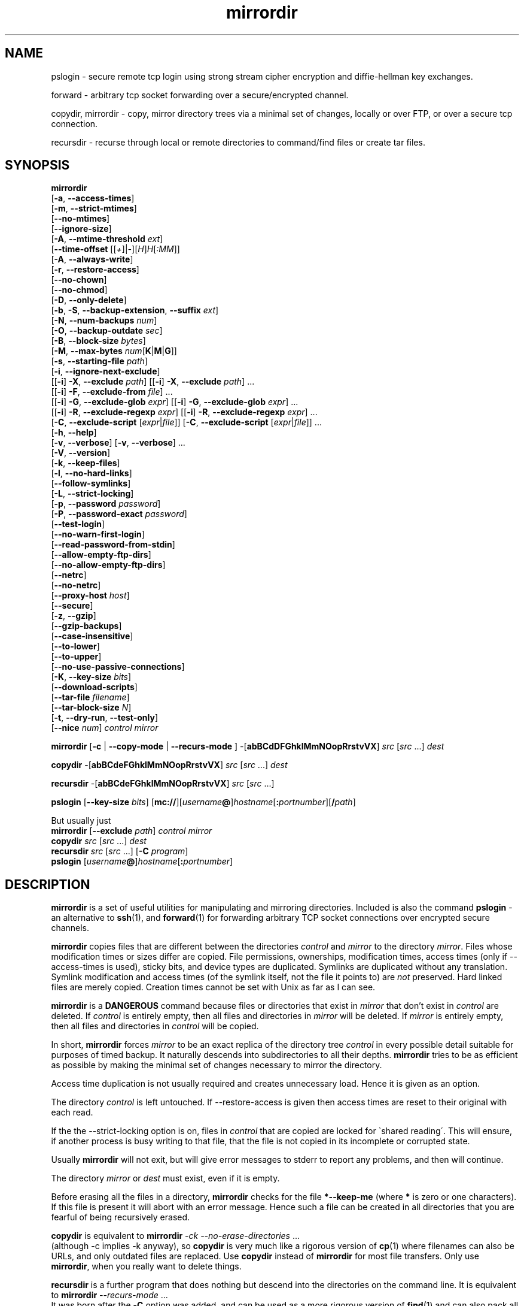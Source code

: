 .\" (c) 1998 by James R. Van Zandt <jrv@vanzandt.mv.com>    -*- nroff -*-
.TH mirrordir 1 "1998 November 1" "Linux"
.SH NAME
pslogin \- secure remote tcp login using strong stream
cipher encryption and diffie-hellman key exchanges.
.PP
forward \- arbitrary tcp socket forwarding over a
secure/encrypted channel.
.PP
copydir, mirrordir \- copy, mirror directory trees
via a minimal set of changes, locally or over FTP,
or over a secure tcp connection.
.PP
recursdir \- recurse through local or remote directories
to command/find files or create tar files.
.SH SYNOPSIS
.B mirrordir
.br
[\fB-a\fP, \fB--access-times\fP]
.br
[\fB-m\fP, \fB--strict-mtimes\fP]
.br
[\fB--no-mtimes\fP]
.br
[\fB--ignore-size\fP]
.br
[\fB-A\fP, \fB--mtime-threshold\fP \fIext\fP]
.br
[\fB--time-offset\fP [[\fI+\fP]|\fI-\fP][\fIH\fP]\fIH\fP[\fI:MM\fP]]
.br
[\fB-A\fP, \fB--always-write\fP]
.br
[\fB-r\fP, \fB--restore-access\fP]
.br
[\fB--no-chown\fP]
.br
[\fB--no-chmod\fP]
.br
[\fB-D\fP, \fB--only-delete\fP]
.br
[\fB-b\fP, \fB-S\fP, \fB--backup-extension\fP, \fB--suffix\fP \fIext\fP]
.br
[\fB-N\fP, \fB--num-backups\fP \fInum\fP]
.br
[\fB-O\fP, \fB--backup-outdate\fP \fIsec\fP]
.br
[\fB-B\fP, \fB--block-size\fP \fIbytes\fP]
.br
[\fB-M\fP, \fB--max-bytes\fP \fInum\fP[\fBK\fP|\fBM\fP|\fBG\fP]]
.br
[\fB-s\fP, \fB--starting-file\fP \fIpath\fP]
.br
[\fB-i\fP, \fB--ignore-next-exclude\fP]
.br
[[\fB-i\fP] \fB-X\fP, \fB--exclude\fP \fIpath\fP] [[\fB-i\fP] \fB-X\fP, \fB--exclude\fP \fIpath\fP] ...
.br
[[\fB-i\fP] \fB-F\fP, \fB--exclude-from\fP \fIfile\fP] ...
.br
[[\fB-i\fP] \fB-G\fP, \fB--exclude-glob\fP \fIexpr\fP] [[\fB-i\fP] \fB-G\fP, \fB--exclude-glob\fP \fIexpr\fP] ...
.br
[[\fB-i\fP] \fB-R\fP, \fB--exclude-regexp\fP \fIexpr\fP] [[\fB-i\fP] \fB-R\fP, \fB--exclude-regexp\fP \fIexpr\fP] ...
.br
[\fB-C\fP, \fB--exclude-script\fP [\fIexpr\fP|\fIfile\fP]] [\fB-C\fP, \fB--exclude-script\fP [\fIexpr\fP|\fIfile\fP]] ...
.br
[\fB-h\fP, \fB--help\fP]
.br
[\fB-v\fP, \fB--verbose\fP] [\fB-v\fP, \fB--verbose\fP] ...
.br
[\fB-V\fP, \fB--version\fP]
.br
[\fB-k\fP, \fB--keep-files\fP]
.br
[\fB-l\fP, \fB--no-hard-links\fP]
.br
[\fB--follow-symlinks\fP]
.br
[\fB-L\fP, \fB--strict-locking\fP]
.br
[\fB-p\fP, \fB--password\fP \fIpassword\fP]
.br
[\fB-P\fP, \fB--password-exact\fP \fIpassword\fP]
.br
[\fB--test-login\fP]
.br
[\fB--no-warn-first-login\fP]
.br
[\fB--read-password-from-stdin\fP]
.br
[\fB--allow-empty-ftp-dirs\fP]
.br
[\fB--no-allow-empty-ftp-dirs\fP]
.br
[\fB--netrc\fP]
.br
[\fB--no-netrc\fP]
.br
[\fB--proxy-host\fP \fIhost\fP]
.br
[\fB--secure\fP]
.br
[\fB-z\fP, \fB--gzip\fP]
.br
[\fB--gzip-backups\fP]
.br
[\fB--case-insensitive\fP]
.br
[\fB--to-lower\fP]
.br
[\fB--to-upper\fP]
.br
[\fB--no-use-passive-connections\fP]
.br
[\fB-K\fP, \fB--key-size\fP \fIbits\fP]
.br
[\fB--download-scripts\fP]
.br
[\fB--tar-file\fP \fIfilename\fP]
.br
[\fB--tar-block-size\fP \fIN\fP]
.br
[\fB-t\fP, \fB--dry-run\fP, \fB--test-only\fP]
.br
[\fB--nice\fP \fInum\fP] \fIcontrol mirror\fP
.PP
.B mirrordir
[\fB-c\fP | \fB--copy-mode\fP | \fB--recurs-mode\fP ] 
-[\fBabBCdDFGhklMmNOopRrstvVX\fP] \fIsrc\fP [\fIsrc\fP ...] \fIdest\fP
.PP
.B copydir
-[\fBabBCdeFGhklMmNOopRrstvVX\fP] \fIsrc\fP [\fIsrc\fP ...] \fIdest\fP
.PP
.B recursdir
-[\fBabBCdeFGhklMmNOopRrstvVX\fP] \fIsrc\fP [\fIsrc\fP ...]
.PP
.B pslogin
[\fB--key-size\fP \fIbits\fP]
[\fBmc://\fP][\fIusername\fP\fB@\fP]\fIhostname\fP[\fB:\fP\fIportnumber\fP][\fB/\fP\fIpath\fP]
.PP
.BR "  " "But usually just"
.br
.BR mirrordir " [" --exclude " \fIpath\fP] " "\fIcontrol mirror\fP"
.br
.B copydir
\fIsrc\fP [\fIsrc\fP ...] \fIdest\fP
.br
.B recursdir 
\fIsrc\fP [\fIsrc\fP ...] [\fB-C\fP \fIprogram\fP]
.br
.B pslogin
[\fIusername\fP\fB@\fP]\fIhostname\fP[\fB:\fP\fIportnumber\fP]
.SH DESCRIPTION
.PP
\fBmirrordir\fP is a set of useful utilities for manipulating and
mirroring directories. Included is also the command \fBpslogin\fP - an
alternative to \fBssh\fP(1), and \fBforward\fP(1) for forwarding
arbitrary TCP socket connections over encrypted secure channels.
.PP
\fBmirrordir\fP copies files that are different between the directories
\fIcontrol\fP and \fImirror\fP to the directory \fImirror\fP. Files
whose modification times or sizes differ are copied. File permissions,
ownerships, modification times, access times (only if --access-times is
used), sticky bits, and device types are duplicated. Symlinks are
duplicated without any translation. Symlink modification and access times
(of the symlink itself, not the file it points to) are \fInot\fP
preserved. Hard linked files are merely copied. Creation times cannot be
set with Unix as far as I can see.

\fBmirrordir\fP is a \fBDANGEROUS\fP command because files or
directories that exist in \fImirror\fP that don't exist in \fIcontrol\fP
are deleted. If \fIcontrol\fP is entirely empty, then all files and
directories in \fImirror\fP will be deleted. If \fImirror\fP is entirely
empty, then all files and directories in \fIcontrol\fP will be copied.

In short, \fBmirrordir\fP forces \fImirror\fP to be an exact replica of
the directory tree \fIcontrol\fP in every possible detail suitable for
purposes of timed backup. It naturally descends into subdirectories to
all their depths. \fBmirrordir\fP tries to be as efficient as possible
by making the minimal set of changes necessary to mirror the directory.

Access time duplication is not usually required and creates unnecessary
load. Hence it is given as an option.

The directory \fIcontrol\fP is left untouched. If --restore-access is
given then access times are reset to their original with each read.

If the the --strict-locking option is on, files in \fIcontrol\fP that
are copied are locked for \`shared reading\'. This will ensure, if
another process is busy writing to that file, that the file is not
copied in its incomplete or corrupted state.

Usually \fBmirrordir\fP will not exit, but will give error messages to
stderr to report any problems, and then will continue.

The directory \fImirror\fP or \fIdest\fP must exist, even if it is
empty.

Before erasing all the files in a directory, \fBmirrordir\fP checks for
the file \fB*--keep-me\fP (where \fB*\fP is zero or one characters). If
this file is present it will abort with an error message. Hence such a
file can be created in all directories that you are fearful of being
recursively erased.

\fBcopydir\fP is equivalent to \fBmirrordir\fP \fI-ck
--no-erase-directories\fP ...
.br
(although -c implies -k anyway), so \fBcopydir\fP is very much like a
rigorous version of \fBcp\fP(1) where filenames can also be URLs, and
only outdated files are replaced. Use \fBcopydir\fP instead of
\fBmirrordir\fP for most file transfers. Only use \fBmirrordir\fP, when
you really want to delete things.

\fBrecursdir\fP is a further program that does nothing but descend into
the directories on the command line. It is equivalent to \fBmirrordir\fP
\fI--recurs-mode\fP ...
.br
It was born after the \fB-C\fP option was added, and can be used as a
more rigorous version of \fBfind\fP(1) and can also pack all the files
it finds into a tar file.

\fBpslogin\fP is yet a further program which has almost nothing to
do with the previous three. It envokes a secure login session
using \fBsecure-mcserv\fP. It is equivalent to \fBmirrordir\fP
\fI--login-mode\fP \fI--secure\fP ...
.br
\fBpslogin\fP should be called \fBlogindir\fP. See \fB--login-mode\fP
below.

\fBforward\fP is yet a further program which has almost nothing to
do with first three. It can do forwarding of arbitrary services over a
secure channel. See \fBforward\fP(1) for details.

The importance of this package is that you can use URL's instead of
normal filenames, and hence manipulate files over a network. The URL
types currently supported are \fBftp://\fP and \fBmc://\fP
(\fBhttp://\fP is not a filesystem and therefore is not supported).
\fBmc://\fP is the \fBMidnight Commander\fP filesystem and is served by
the \fBsecure-mcserv\fP daemon. It has the advantage of serving 
cryptographically strong secure file transfers and logins.

You can also use glob expressions in filenames for the \fBrecursdir\fP
and \fBcopydir\fP commands. These will be recursively expanded.
.PP
.SH SECURITY AND ENCRYPTION
\fBmirrordir\fP supports strong stream cipher encryption and
Diffie-Hellman key exchanges with several possible key sizes. Secure
connections work with \fBmc://\fP type connections. See the options
\fB--secure\fP, \fB--key-size\fP, \fB--download-scripts\fP. See the
\fBEXAMPLES\fP section for demo's and the \fBFILES\fP section for where
public/private keys are stored.
.PP
.SH OPTIONS
.TP 
.B --help
Print out detailed help, then exit.
.IP \fB--verbose\fP
Specifies verbose output of file modifications made to \fImirror\fP.
This option can be given multiple times for greater verbosity. Output is
written to stdout.
.IP \fB--restore-access\fP
Restore the access times of \fIcontrol\fP with each
read.
.IP \fB--access-times\fP
Duplicate even the access times of \fIcontrol\fP.
.TP 
\fB--always-write\fP
Force rewrite of every file regardless of whether they appear to
be identical or not.
.TP
\fB--recurs-mode\fP
This is set by default with \fBrecursdir\fP. Listed directories are
read recursively and nothing is done to them. This option is useful with
\fB-C\fP in order to execute shell commands and search for files. Note
the \fBsystem()\fP, \fBexec()\fP and \fBpopen()\fP functions available to
the C interpretor.
.TP
\fB--login-mode\fP
This option is set by default with \fBpslogin\fP. This approximates
\fBrlogin\fP(1) using \fBsecure-mcserv\fP as a server. It is a
secure encrypted connection intended as a replacement to \fBssh\fP(1).
\fBpslogin\fP implies \fB--secure\fP as well. When using this option
or when using \fBpslogin\fP, only one path must be present on the
command-line. The path is of the form
[\fBmc://\fP][\fIusername\fP\fB@\fP]\fIhostname\fP[\fB:\fP\fIportnumber\fP][\fB/\fP\fIpath\fP].
.br
Immediately after logging in, a \fBcd\fP \fI/path\fP will be
executed at the shell prompt. To determine if a prompt is
available, \fBpslogin\fP searches for a \fB#\fP, \fB$\fP or
\fB>\fP character. Should these not be found, \fBpslogin\fP
blocks indefinately. To avoid this behaviour, specify \fB/\fP\fIpath\fP
as exactly \fB/\fP. This will leave you in your login directory.
Alternatively, change your shell prompt to include one of these
characters.
.TP
\fB--copy-mode\fP
This is set by default with \fBcopydir\fP. Approximate the behaviour of
\fBcp\fP(1) as regards source and destination files. This option implies
--keep-files. It overwrites any existing file or directory with the same
name as a source file or directory, but does not delete files or
directories unnecessarily. Multiple source files or directories may be
given. The destination path must be a directory.
.TP 
\fB--no-erase-directories\fP
With this option, if a target directory conflicts with a source file,
and the directory is not empty, then an error message will be printed
and the program will abort. This is the default behaviour for
\fBcopydir\fP.
.TP 
\fB--erase-directories\fP
With this option, if a target directory conflicts with a source file,
then the target directory will be recursively deleted. This is the
default behaviour for \fBmirrordir\fP.
.TP
\fB--allow-empty-ftp-dirs\fP
Some ftp servers do not produce a . or .. directory. This makes it appear
as though you did not have permission to read the directory. This
option overrides this by assuming that such completely empty directories
are merely empty and do not have errors. If you get
\fBunable to open directory: *: Permission denied\fP errors, then you can
use this option. This option is enabled by default (see next).
.TP
\fB--no-allow-empty-ftp-dirs\fP
Because we now cd to the directory to check for permission to access it,
the default behaviour is to allow empty directories.
.TP
\fB--only-delete\fP
Do not make any changes to \fImirror\fP that will cause the total space
occupied by \fImirror\fP to enlarge. This is a useful option when backing
up onto a drive that has limited space, where changes have been made to
\fIcontrol\fP that might cause \fImirror\fP to grow larger during the
duration of the transfer. Running \fBmirrordir\fP once with this option
and then once normally will ensure that the available space is not
overrun.
.TP
\fB-i\fP, \fB--ignore-next-exclude\fP
This option dictates that the next --exclude- type option must
completely overlook those files regardless of their existence or
non-existence in the mirror directory. It has the effect of a
return value of \fBIGNORE\fP for the \fB--exclude-script\fP
option below. This can be used to cause certain files to never be
modified, for example if you would like \fI/etc/named.boot\fP to
never be modified, use \fBmirrordir /mnt/1 /mnt/2 -i --exclude
/mnt/1/etc/named.boot\fP. Note that all paths must be specified in
the control directory and not the mirror directory, hence
\fB--exclude /mnt/2/etc/named.boot\fP won't work. This has the
idiotic behaviour that if you want to avoid erasing a file, you
have to have that file present in the control directory, even if
it has zero length.
.TP
\fB--exclude\fP \fIpath\fP
.RS
Exclude file or directory \fIpath\fP. A large number of excluded paths
on the command-line will slow performance. An excluded path will be
removed from the mirror tree if it already exists, in the same way as
any absent directory or file. Use  the --ignore option to ignore keep
rather than delete these files.

If you have a long list of files to exclude, use the
\fB--exclude-from\fP option.
.RE
.TP
\fB--exclude-glob\fP \fIglob\fP
Exclude file or directory names matching glob style expression
\fIglob\fP. Matches the file without its full path. For shells, the
expression should be enclosed in appropriate quotes to prevent
substitutions.
.TP
\fB--exclude-regexp\fP \fIregex\fP
Exclude full pathnames of files or directories matching \fIregex\fP. For
shells, the expression should be enclosed in appropriate quotes to
prevent substitutions.
.TP
\fB--exclude-script\fP [\fIexpr\fP|\fIfile\fP]
.RS
Cause execution of the script \fIexpr\fP for each file before
doing anything with that file. The script is a C style statement
block, terminating with a \`\fBreturn\fP \fIexpression\fP;\'. The
value of \fIexpression\fP can be one of \fBINCLUDE\fP,
\fBEXCLUDE\fP, \fBUNKNOWN\fP or \fBIGNORE\fP (see \fB-i\fP
above) to explain what is to be done with that file. If
\fIexpr\fP does not contain a semi-colon (;) then it is assumed
to be the name of a file - which is then loaded. In either case,
the text is byte compiled into reverse-polish notation for fast
execution. This option can be specified multiple times and the
scripts will be executed in order until a script returns
something other than \fBUNKNOWN\fP. A return value of
\fBUNKNOWN\fP allows the remaining \fB--exclude-\fP options on
the command-line to take effect.
.PP
If you find that the interpretor incorrectly reports errors or
segfaults, please report the breaking script to me.
.PP
The scripting language itself is a subset of the full C
programming language. For example, the following is a valid
script:
.PP
.nf
/* PATH is the full name of the file including
   its path, DIR is the directory, excluding
   the trailing slash (/), CWD is the current
   directory, and depth() returns the number
   of forward slashes (/) less one. */
if (depth (DIR) - depth (CWD) > 3) {
    printf ("%s: excluded\\n", PATH);
    return EXCLUDE;
} else
    return INCLUDE;
.fi
.PP
The scripting language does not support the assignment operator,
and hence does not support user defined variables.
.PP
The following predefined macros are available. Note that the
expansion of the macros applies equally well to directories as to
files.
.TP
\fBFILE\fP
current file without its path
.TP
\fBNAME\fP
file name without its path or extension or trailing dot (.)
.TP
\fBEXTENSION\fP
file extension without its leading dot (.)
.TP
\fBDIR\fP
directory without file-name or trailing slash (/)
.TP
\fBPATH\fP
full file name with path
.TP
\fBCWD\fP
current working directory
.TP
\fBTIME\fP
current time in seconds
.PP
All of the logical, arithmetic and bitwise C operators are
supported. These are \fB(\fP
\fB)\fP
\fB>=\fP
\fB<=\fP 
\fB>\fP
\fB<\fP
\fB!=\fP
\fB==\fP
\fB&&\fP
\fB||\fP
\fB!\fP
\fB-\fP
\fB+\fP
\fB*\fP
\fB/\fP
\fB%\fP
\fB&\fP
\fB^\fP and have the same meanings and precedences as in C.
.PP
The following further predefined macros are available. Each
returns an integer (type \fBlong int\fP in C). These are based on
a C \fBlstat\fP (or \fBstat\fP if \fB--follow-symlinks\fP is
used) on the file. See \fBstat\fP(2) for a detailed explanation.
.PP
.br
\fBstat.st_dev\fP - device
.br
\fBstat.st_ino\fP - inode
.br
\fBstat.st_mode \fP - permissions
.br
\fBstat.st_nlink\fP - number of hard links
.br
\fBstat.st_uid\fP - user id of owner
.br
\fBstat.st_gid\fP - group id of owner
.br
\fBstat.st_rdev \fP - device type
.br
\fBstat.st_size \fP - file size in bytes
.br
\fBstat.st_blksize\fP - block-size for file-system I/O
.br
\fBstat.st_blocks\fP - number of blocks allocate
.br
\fBstat.st_atime\fP - time of last accessed in seconds
.br
\fBstat.st_mtime\fP - time of last modification in seconds
.br
\fBstat.st_ctime\fP - time of creation
.br
.PP
The following functions return boolean values:
.TP
\fBstrncmp\fP(\fIstring1\fP, \fIstring2\fP, \fIinteger\fP);
returns an integer less than, equal to, or greater than zero
if string1 is found, respectively, to be less than, to match,
or be greater than string2.
.TP
\fBglob\fP(\fIglob\fP, \fIstring\fP);
returns zero if \fIstring\fP matches glob expression \fIglob\fP.
Try to use only one glob expression in your code for
efficiency of the underlying implementation.
.TP
\fBregexp\fP(\fIregexp\fP, \fIstring\fP);
returns zero if \fIstring\fP matches regular expression
\fIregexp\fP. Try to use only one regular expression in your code
for efficiency of the underlying implementation.
.TP
\fBstrstr\fP(\fIstring1\fP, \fIstring2\fP);
returns the first occurance of \fIstring2\fP in \fIstring1\fP
up to the length of \fIstring1\fP, or zero if it did not occur.
.PP
The following functions also return a boolean value and are
analogous to the corresponding macros explained in \fBstat\fP(2).
They return non-zero if the specified condition is true.
.PP
.br
\fBS_ISLNK\fP(\fIinteger\fP); - file is a sym-link
.br
\fBS_ISREG\fP(\fIinteger\fP); - file is a regular file
.br
\fBS_ISDIR\fP(\fIinteger\fP); - file is a directory
.br
\fBS_ISCHR\fP(\fIinteger\fP); - file is a character device
.br
\fBS_ISBLK\fP(\fIinteger\fP); - file is a block device
.br
\fBS_ISFIFO\fP(\fIinteger\fP); - file is an fifo
.br
\fBS_ISSOCK\fP(\fIinteger\fP); - file is a socket
.PP
The following functions manipulate strings:
.TP
\fBstrcat\fP(\fIstring1\fP, \fIstring2\fP);
returns the concatenation of \fIstring1\fP with \fIstring2\fP. Note that
the \fB+\fP operator also concatenates strings.
.TP
\fBdepth\fP(\fIstring\fP);
returns one less than the number of forward slashes (/) in
\fIstring\fP.
.TP
\fBprintf\fP(\fIformat\fP, ...);
behaves like \fBprintf\fP(3) with an important exception: only
\fBlong int\fP format specifiers should be used. The behaviour
of anything that results in conversion of other than a \fBlong
int\fP is undefined. For example, use \fB"%ld"\fP instead of
\fB"%d"\fP. This function prints to stdout.
.PP
The following functions do system calls:
.TP
\fBsystem\fP(\fIcommand\fP);
executes \fB/bin/sh -c\fP \fIcommand\fP, but unlike the C version,
it returns the exit code of the command. I.e. it executes a single
line of shell script, \fIcommand\fP.
.TP
\fBexec\fP(\fIargv0\fP, \fIargv1\fP, ...);
executes process \fIargv0\fP with arguments \fIargv1...\fP.
\fIargv0\fP must be a full path name. This is faster than \fBsystem\fP
because it need not envoke \fBsh\fP.
.TP
\fBpopen\fP([\fIstring\fP, ] \fIshell_command\fP);
like system, but returns the output of \fIshell_command\fP as a string.
If \fIstring\fP is given, this writes string into the standard input
of \fIshell_command\fP and return zero on success.
.PP
The following further integer constants are available and are
analogous to the macros defined in stat.h and explained in
\fBstat\fP(2).
.PP
\fBS_IFMT S_IFSOCK S_IFLNK S_IFREG S_IFBLK S_IFDIR S_IFCHR S_IFIFO
S_ISUID S_ISGID S_ISVTX S_IRWXU S_IRUSR S_IWUSR S_IXUSR S_IRWXG
S_IRGRP S_IWGRP S_IXGRP S_IRWXO S_IROTH S_IWOTH S_IXOTH\fP
.PP
One of the the following constants should be returned using the
\fBreturn\fP keyword, and imply to the caller as follows. If
nothing is returned, the return value is assumed to be
\fBUNKNOWN\fP.
.TP
\fBUNKNOWN\fP
didn't know what to do, continue with other \fB--exclude-\fP options
.TP
\fBINCLUDE\fP
include the file
.TP
\fBIGNORE\fP
do nothing with the file regardless of its existence or
non-existence in the mirror directory
.TP
\fBEXCLUDE\fP
consider the file to be non-existent in the control directory and
hence must be removed from the mirror directory (this does not
override the option \fB--keep-files\fP)
.PP
The following perform flow control analogous to C:
.PP
The \fBif\fP clause causes \fIstatement1\fP, \fIstatement2\fP,
etc. to be executed if \fIinteger\fP is true (i.e. non-zero), or
otherwise causes \fIstatement1\fP, \fIstatement2\fP, etc. to be
executed. The \fBelse\fP {...} part is optional.
.PP
.nf
    \fBif\fP (\fIinteger\fP) {
        \fIstatement1\fP;
        \fIstatement2\fP;
        \.
        \.
        \.
    } \fBelse\fP {
        \fIstatementA\fP;
        \fIstatementB\fP;
        \.
        \.
        \.
    }
.fi
.PP
The \fBreturn\fP clause gives a value back to \fBmirrordir\fP and
causes the script to exit:
.PP
.nf
    \fBreturn\fP \fIexpression\fP;
.fi
.PP
The \fBexit\fP function cause \fBmirrordir\fP to exit with the
specified exit code.
.PP
.nf
    \fBexit\fP(\fIinteger\fP);
.fi
.PP
C scripts would typically be used to exclude types of files. Note
that this is an excessive implementation of a scripting language,
and all the features are not meant for general use. A typical
script will, for example, do nothing more than cause device files
to be excluded:
.PP
.nf
if (S_ISSOCK(stat.st_mode) || S_ISFIFO(stat.st_mode)
         || S_ISBLK(stat.st_mode) || S_ISCHR(stat.st_mode)) {
    return EXCLUDE;
} else
    return INCLUDE;
.fi
.PP
C scripts can also be used to search for files with the
\fB--recurs-mode\fP option (same as the \fBrecursdir\fP
command):
.PP
.nf
/* removes all core files */
/* This example has been moved to the \fBEXAMPLES\fP section. */
.fi
.RE
.PP
.TP
\fB--exclude-from\fP \fIfile\fP
Exclude from a list of paths listed in the file \fIfile\fP. Empty lines and
comment lines (with a # as the first character of the line) are ignored.
This list of files is sorted and binary searched, so if you have lots of
filenames to exclude, it is best to include them here for performance.
This option can be specified multiple times with different files. \fBBUG\fP:
the last path in \fIfile\fP must end with a newline.
.TP
\fB--backup-extension\fP \fIlevel\fP
Create backups of files before deleting or replacing them.
\fIextension\fP is a C style format string e.g. .ORIG.%d (be careful of
shell substitutions with the %). \fIlevel\fP is the highest number of
revision to keep. \fIextension\fP is appended to the filename, the
oldest file having the highest number.
.TP
\fB--backup-outdate \fIsec\fP
Delete backup files older than \fIsec\fP seconds.
.TP
\fB--nice\fP \fInum\fP 
Be nice to other processes by sleeping occasionally. \fInum\fP is a
small integer.  --nice causes the process to sleep for as long as it
is active, times a factor of \fInum\fP. Hence a value of 1 will (very
roughly) double the time it takes to do a copy, and a value of 3 will
quadruple the time. This can be used where one would like timed
backups to place less load on the CPU. --nice may not be available
on your system.
.TP
\fB--no-chmod\fP
Normally the permissions of files are set. If you have restricted access
and cannot change permissions, than this can be used to disable setting
of permissions.
.TP
\fB--no-chown\fP
Normally the ownerships of files are set. If you have restricted access
and cannot change ownerships, than this can be used to disable setting
of ownerships.
.TP
\fB--mtime-threshold\fP \fIsec\fP
This is the deviation in mtime that is allowed for a file before it is
overwritten. If you have mirrored an ftp site, the mtimes are accurate
to within a minute only, thereafter an nfs mirror will cause every file
to be copied: you can then use --mtime-threshold 60 to fix this.
.TP
\fB--time-offset\fP [[\fI+\fP]|\fI-\fP][\fIH\fP]\fIH\fP[\fI:MM\fP]
This sets the time offset of any vfs (i.e. non-local) directory. For
instance, I am 8 hours east of New York, so when I mirror from New York,
I use \fB--time-offset -08:00\fP.
.TP
\fB--test-only, --dry-run\fP
Do not make any changes. If used with --verbose, this will show what
changes would be made. This is an effective way of comparing directory
trees. \fIThis is untested - i.e. I don't know whether this option\fP
\fBactually\fP \fImakes any changes or not!\fP
.TP
\fB--skip-symlinks\fP
Symlinks are treated as though they were not read - hence if they are
found in the mirror directory then they are deleted.
.TP
\fB--keep-files\fP
Don't remove files from \fImirror\fP, even if they don't exist in
\fIcontrol\fP. This makes \fBmirrordir\fP somewhat like \fBcp\fP(1).
.TP
\fB--no-hard-links\fP
\fBmirrordir\fP mirrors hard-links properly unless this option is set, in
which case hard-links are copied as regular files.
.TP
\fB--follow-symlinks\fP
\fBmirrordir\fP mirrors symlinks properly unless this option is set, in
which case symlinks are copied as regular files. Useful for mirroring
the Debian tree. Note that this follows symlinks in both the control and
mirror directories, hence if symlinks already exist in the mirror
directory, these will be left as symlinks. Note that
\fB--follow-symlinks\fP implies \fB--no-hard-links\fP also.
.TP
\fB--strict-locking\fP
Create shared read locks on files as they are read. This prevents
clashes especially when copying files from the mail directory - mail
programs will be trying to write to those files at the same time as
\fBmirrordir\fP is trying to to read from them. This option has
no effect with virtual file systems.
.TP
.BR "--max-bytes " [[ \fInum\fP [  k | M | G ]] "" | \fInum\fP ]
Maximum number of bytes to write before giving the message, `filled up
all blocks - first file/dir not mirrored: \fIpath\fP', which is written
to stdout. The remaining files are deleted from \fImirror\fP, but in
their listed order - hence it is possible that the archive will grow
greater than \fInum\fP while \fBmirrordir\fP is still running. You
should make allowance for this eventuality by making \fInum\fP smaller
than the maximum available space. Also note that some filesystems will
give an error message `No space left on device' before the device is
completely full. You can restart \fBmirrordir\fP with the option
\fB--starting-file\fP \fIpath\fP and hence continue with this file on
another volume. This enables \fBmirrordir\fP to back up across different
devices. \fInum\fP can be appended by \fBk\fP, \fBM\fP or
\fBG\fP (case insensitive) to specify kilobytes, megabytes or gigabytes
respectively. If any single file is greater than this number, then an
error message will be given. See also \fB--block-size\fP.
.TP
.BR "--password " \fIpassword\fP
Specify the password for FTP and mc:// connections. The anonymous password
defaults to your login name @ your local machine name. You will be
prompted for other login passwords. As usual, you are warned that
including passwords in scripts is a security risk. It is much better
to put the password in your
.B "~/.netrc"
file and then not use the \fB--no-netrc\fP option; see
.B "man ftp"
for details.
.TP
\fB--password-exact\fP \fIpassword\fP]
Don't prepend a \fB-\fP to the anonymous password. With ftp
anonymous passwords, a \fB-\fP is usually prepended to the
password string. I don't know why the Midnight Commander vfs did
this, but one user had problems with it, hence this option is
given to send the password exactly as specified by
\fIpassword\fP.
.TP
\fB--test-login\fP
When using \fB--login-mode\fP or \fBpslogin\fP, you may want to
test access non-interactively (eg. in a shell script). To do
this you can run \fBpslogin\fP with this option and then check
its exit status. \fBsecure-mcserv\fP uses this to verify if the
user can login on the password server.
.TP
\fB--no-warn-first-login\fP
The first time you try a secure connection to a machine, no
public key exists on the local machine. There is hence no
security against a man-in-the-middle attack. A warning to this
effect is printed and the user is prompted if they want to
continue. This option disables this warning and goes ahead
regardless.
.TP
\fB--read-password-from-stdin\fP
Instead of specifying the password on the command line, you can
write it into the command via stdin. This is not the same as
typing the invisible password as one normally does, because it
can be used even if there is no terminal. This is useful
for usage within other programs using, say \fBpopen\fP(3).
\fBsecure-mcserv\fP uses this to verify if the user can login
on the password server.
.TP
.BR "--netrc"
Scan the \fB~/.netrc\fP file. By default, this option is on.
.TP
.BR "--no-netrc"
Turn off reading of \fB~/.netrc\fP file.
.TP
\fB--proxy-host\fP \fIhost\fP
Set the proxy for ftp downloads. Don't know how or if this works. Consult the
\fBmc\fP(1) man page for info in proxy support.
.TP
.BR "--secure"
(\fIThis feature is BETA\fP) I have implemented a secure socket layer
for \fBmirrordir\fP. It is enabled with this option and applies to
connections to \fBsecure-mcserv\fP (i.e. using \fBmc://\fP type URLs).
The secure socket library consists of \fBlibdiffie.a\fP and a
header file \fBdiffie-socket.h\fP. If you include \fBdiffie-socket.h\fP
after you include \fBsys/socket.h\fP you can recompile the resulting
program with all normal sockets turned into secure sockets. (This
applies to \fIany\fP program that uses Unix socket calls, but is
untested). The first service supporting this is \fBsecure-mcserv\fP
which compiles and installs by default. Hence you can use the
\fBmc://\fP file system with the \fB--secure\fP option, provided the
remote host is running \fBsecure-mcserv\fP (try \fBsecure-mcserv -h\fP
to for help). \fB--secure\fP uses a stream cipher (much more secure and
faster than block ciphers like DES) with discrete logarithm key
exchanges with public key server authentication (Diffie-Hellman and
p-NEW schemes). For the full details, see the file \fBdiffie-socket.h\fP
in the source distribution. The default key size is 512 bits. Note that
if you are using \fIgcc\fP you should compile \fBmirrordir\fP with the
options \fB-O3 -fomit-frame-pointer -s -Wall\fP to speed key generation.
.TP
.BR "--key-size " \fIbits\fP
The default key size is 512 bits. Sizes require primes to be
generated and compiled into the file field.c, hence only those
primes listed in field.c are supported, which are at the moment
512, 768, 1024 and 1536. 768 is the recommended value for medium
security if you have slow computer. Otherwise 1536 is not an
unreasonably paranoid size for long term security. 512 can be used
if you are not worried about large corporations, well connected
hackers, or governments snooping your connections. Note that the
the stream cipher has a length of \fBbits\fP/2, which means that
you have more chance of being hit by a meteor while cashing in at
the state lottery, than cracking it. Be aware that a person can sniff
your connection and then keep the output for as long as it takes to
break it. In twenty years time a 1536 bit key will be considered
small. Note also that the discrete logarithm problem (used here)
is considered to be more difficult to solve than the factorisation
problem, hence the key is effectively a little larger than for RSA.
This is all my (rather uneducated) opinion.
.TP
\fB--download-scripts\fP
\fBMirrordir\fP comes in two versions, an \fIInternational\fP version and
a \fIUS\fP version (see \fB--version\fP). The \fIUS\fP version contains
no encryption code whatsoever. Instead it downloads the needed
algorithms from \fBencrypt.obsidian.co.za\fP (in \fBSouth Africa\fP).
These are written in a fast, native, C-style interpreted language. There
are four scripts: one for the server Diffie-Hellman key exchange, one
for the client Diffie-Hellman key exchange, one for initialising the
stream cipher and one for actually performing the encryption using the
stream cipher. \fBMirrordir\fP automatically downloads these scripts
when you try to use the security features. The option
\fB--download-scripts\fP however can be used to force a download at any
time. The \fIInternational\fP version contains compiled-in versions of
the stream cipher, hence only two scripts are used, which need never be
downloaded since they come with the distribution. No speed penalty is
incurred by having the Diffie-Hellman exchanges in scripts, however, you
\fIwill\fP notice a significant speed different when using the
encryption scripts compared to compiled-in encryption.
.TP
\fB--version\fP
Prints out the version number as well as whether this is an
\fIInternational\fP or \fIUS\fP version of \fBmirrordir\fP. See
\fB--download-scripts\fP.
.TP
\fB-z\fP, \fB--gzip\fP
Enable compression for \fBmc://\fP connections. This actually envokes a
compressed socket layer at a lower level than the encryption.
Compression uses the \fBlibz\fP library of \fBgzip\fP(1). The degree of
compression is dynamically set to minimise transfer time. It will drop
to no compression for fast ethernet connections, and will go to maximum
compression for slow modem connections. The algorithm adjusts the
compression level so that the time for a TCP write call is between 2%
and 5% of the time for the same amount of data to be \fIdeflated\fP
(i.e. compressed).
.TP
\fB--gzip-backups\fP
Backups are usually just a copy of the file. With this option they are
compressed and a \fB.gz\fP is added to the default extension. Note that
if you specify your own extension using \fB--backup-extension\fP, then
it must have a \fB.gz\fP at the end for compression to work.
.TP
\fB--case-insensitive\fP, \fB--for-Robert-Seese\fP
Ignores case in comparison of filenames and linknames. This option is
useful when interacting with certain brain-dead operating systems. I am
not sure if this option behaves correctly under all circumstances.
.TP
\fB--to-lower\fP
.TP
\fB--to-upper\fP
Convert all new filenames to upper or lower case. When used with
\fB--case-insensitive\fP, it will apply only when creating new files.
When used without \fB--case-insensitive\fP, all files, existing or not,
will be converted to uppercase in the inefficient way of deleting the
old file and then copying the new file. This option is useful when
interacting with certain brain-dead operating systems. I am not sure
if this options behave correctly under all circumstances.
.TP
\fB--no-use-passive-connections\fP
If you get an error message \fBcould not setup passive mode\fP it is likely
because you need to enable this option. I don't really understand what `passive'
means, so don't ask me.
.TP
\fB--tar-file\fP \fIfilename\fP
This is to be used only with \fBrecursdir\fP. It creates a tar archive in
the same format as GNU \fBtar\fP(1) and stores it in \fIfilename\fP.
Leading special prefixes and leading slashes are removed, i.e.
\fIftp://machine/dir/file\fP becomes \fIdir/file\fP. If the first
character of the filename is a | character, the remaining text is
considered as a command through which the output is to be piped. Hence
a gzipped archive can be created for example with
.br
recursdir ftp://machine/dir --tar-file '| gzip -d > foo.tar.gz'
.TP
\fB--tar-block-size\fP \fIN\fP
Sets the block size for tar output to 512 * \fIN\fP. These are the units in
which data is written to the archive. The default is 20. This is
significant only when writing to block devices. This must not be
confused with \fB--block-size\fP.
.TP
.BR "--block-size " \fIbytes\fP
The default block size is 1024 bytes. File sizes are rounded up to the
nearest block when calculating the total number of blocks consumed. If
the actual block size is greater than assumed then it is possible for
fewer blocks to be counted than are actually consumed during writing.
Hence it is essential to specify a block size greater than or equal to
the actual block size when using the option \fB--max-bytes\fP.
.TP
.BR --strict-mtimes
When copying regular files, mirrordir normally only overwrites the
mirror file if it is \fIolder\fP than the control file. This option forces a
copy if there is \fIany\fP discrepancy at all in the modified times of
the files.
.TP
\fB--no-mtimes\fP
Copy files only if their sizes differ. Ignore the file modification
time.
.TP
\fB--ignore-size\fP
Copy files depending on mtime, but ignore size differences.
.TP 
.BR "--starting-file " \fIpath\fP
\fIpath\fP can be a file or directory. Until \fIpath\fP is read, files
or directories will be processed as though they were excluded files
(i.e. if they exist in \fImirror\fP they will be deleted). Directories
that contain \fIpath\fP will be created if they don't exist. After
\fIpath\fP is read, files are mirrored as usual. \fIpath\fP itself will
also be mirrored. If \fIpath\fP or any of its subdirectories are not
present, then \fBmirrordir\fP exits immediately. This is the only  time
\fBmirrordir\fP exits prematurely. This is to prevent the entire
filesystem from being erased on account of \fIpath\fP never being found.
.PP
.SH "FTP SUPPORT"
Ftp transfers are supported using the Midnight Commander's Virtual
File System (\fBVFS\fP), see \fBmc\fP(1). In short, this means that full
URLs as well as local directories are supported. The following example
demonstrates:
.nf
    mirrordir --verbose \\ 
	ftp://lava.obsidian.co.za/pub/mirrordir \\ 
	    /home/mirrordir
.fi
or alternatively,
.nf
    mirrordir --verbose /home/mirrordir \\ 
	ftp://psheer@lava.obsidian.co.za/home/ftp/pub/mirrordir
.fi
also works, but will prompt me for a password first. If you are
\fIuploading\fP to an ftp server, you should not have the 
--strict-mtimes options on, because modification times cannot 
be set via ftp, and hence everything will be copied.
.PP
You will notice (with --verbose) that \fBmirrordir\fP repeatedly tries
to set modification and access times over ftp. I am going to leave these
messages in to remind users of the limitations of the VFS type in use.
These attempts do not appreciably detract from performance. You can use
\fBmc://\fP instead although performance is poor when uploading with
this protocol. Downloading is always preferable to uploading.
.PP
In general you should \fBNOT\fP have an ftp upload in your cron jobs
or use ftp upload to keep directories in sync. Always download from the
other end when trying to keep directories in sync. Uploading is good
for once off uploads only.
.SH EXAMPLES
Here are some nifty things you can do with \fBmirrordir\fP.
.TP
.B Pedantic minimalist copy
.RS
I have two source trees. I like to keep an old copy before I apply
a patch. I just do \fBmkdir tree.OLD\fP and then
.PP
.nf
    \fB  mirrordir -v tree tree.OLD\fP
.fi
.PP
If I run \fBmirrordir\fP again, then only a minimal change is
made, i.e. only the updated files are copied. (\fBcp\fP(1) can in
fact do this).
.RE
.TP
.B System backups
.RS
Some systems used timed backups onto tape archives. Others still use RAID
devices which constantly maintain an identical copy of a partition.
\fBmirrordir\fP provides a further alternative. You can install two
drives in a system - one for use and one for backups - and place
\fBmirrordir\fP in your \fBcron\fP(8) tables. The various backup options
can be set to make backups of files that have changed. The backup
directory might also be readable by users so that they can see their
backed up files. Previous versions of files would also be available for
users that might like to retrieve any older instances of the file.
Because \fBmirrordir\fP executes only the absolutely minimal set of
changes, it is extremely fast. It can be run several times a day or even
continuously with the --nice option.

Backups can also be made by FTP onto a remote machine for additional
security against the destruction of the machine.
.RE
.TP
.B Backing up hourly between two machines:
.RS
On one machine called \fBdar2\fP I have a cron job that runs every six hours:
.PP
.nf
#!/bin/sh

# (this is just in case of any bugs I don't know about,
# but I don't think it is necessary)
killall -9 tee
killall mirrordir >& /dev/null
sleep 2
killall -9 mirrordir >& /dev/null

(                                                               \\
date                                                        ;   \\
echo "mirrordir says (if it said nothing it is bad):"       ;   \\
    mirrordir mc://dar1:12346/ -p abcdefg /mnt/dar1/            \\
    -i --exclude-regexp '^mc://dar1:12346/var/lock/subsys/atd'  \\
    --exclude-regexp '^mc://dar1:12346/proc/'                   \\
    --exclude-regexp '^mc://dar1:12346/mnt/[^/]*/.*$'           \\
    -i --exclude-regexp '^mc://dar1:12346/boot/'                \\
    -i --exclude-regexp '^mc://dar1:12346/etc/lilo.conf'        \\
    -C                                                          \\
\'
if (S_ISDIR (stat.st_mode)) {
    if (!regexp ("^mc://dar1:12346/[^/]*$", PATH))
        printf ("Backing up: %s\n", PATH);
}
\'                                                   ;           \\
date                                                ;           \\
echo "Done"                                         ;           \\
) 2>&1                                                          \\
| tee --ignore-interrupts --append /var/log/mirrordir.log       \\
| mail -s 'dar1 backup results' psheer@obsidian.co.za
.fi
.PP
.RE

.TP
.B Secure transfers and logins
.RS
On the machine \fBturing.co.uk\fP execute
.br
.nf
    \fBsecure-mcserv -p 12345 -d\fP
.fi
.br
On some foreign machine
.br
.nf
    \fBcopydir --secure -K 512 -z \\ 
    mc://alan@turing.co.uk:12345/usr/src/linux/.config .\fP
.fi
.br
to securely copy a file using a security key of 512 bits and using
compression, or
.br
.nf
    \fBpslogin mc://alan@turing.co.uk:12345/\fP
.fi
.br
to login to the machine securely.
.br
.RE
.TP
.B Mirroring FTP sites
.RS
Ftp sites often disable their -R option on ls so that a  traditional
\fBmirror\fP(1) will fail (?). \fBmirrordir\fP does not suffer from this
limitation.
.PP
.nf
    \fBmirrordir -v ftp://metalab.unc.edu/pub /home/ftp/pub\fP
.fi
.PP
.RE
.TP
.B FTP transfers
.RS
Typical FTP transfers can be made easily with a single command using the
--copy-mode option. You can copy multiple files in both directions and
even between two ftp sites (albeit indirectly), just like with
\fBcp\fP(1). I use
.br
.nf
    \fBcopydir -v mirrordir-0.9.15.tar.gz \\ 
    mirrordir.lsm ftp://metalab.unc.edu/incoming/Linux\fP
.fi
to upload \fBmirrordir\fP to the sunsite.
.LP
Passwords for non-anonymous ftp transfers are best placed in the
.B "~/.netrc"
file according to standard ftp convention, and the option --netrc used.
Alternatively use \fBftp://myname@machine/\fP instead.
.RE
.TP
.B Finding files
\fBrecursdir / -C\fP 
.br
.B 'if (!glob ("*.c", FILE)) printf ("%s\\\\n", PATH);'
.br
will print out all the C files on your system.
.br
\fBrecursdir / -C\fP 
.br
.B 'if (S_ISCHR(stat.st_mode)) printf ("%s\\\\n", PATH);'
.br
will print out all character devices on your system.
.TP
.B Backup FTP sites onto tape
.RS
Use
.br
.nf
    \fBrecursdir ftp://user@remote.machine/ \\ 
    --exclude-regexp '//[^/]*/proc/' --tar-file /dev/mt\fP 
.fi
to back-up a remote site onto tape.
.br
.RE
.TP
.B Removing core files
.RS
This removes all core files from your system:
.PP
.nf
recursdir / -C \'
long l;
if (strncmp (PATH, "/proc", 5)) {
    if (S_ISREG (stat.st_mode) && !strcmp ("core", FILE)) {
        if (strstr (popen ("file " + PATH), "ELF 32-bit LSB core")) {
            l = l + stat.st_size;
            printf ("removing: %s, cumu. total = %ldkB\\n", PATH, l >> 10);
            exec ("rm", "-f", PATH);    /* could also use system() */
        }
    }
}
\'
.fi
.PP
.RE
.SH "ENVIRONMENT VARIABLES"
.TP
.B TMPDIR
The directory where you would like temporary files to be stored. The ftp
filesystem downloads files first into the this temporary directory, and
then copies the file into its correct place. See \fBBUGS\fP below.

If TMPDIR is not specified, then it defaults to the directory of the
current file in progress.
.SH "RETURN VALUE"
\fBmirrordir\fP returns the following:
.TP
.B 0
Success.
.TP
.B 1
Some kind of error occurred like a write error, a permissions error or
the like. In this case, the precise error would have been written to
stderr.
.TP
.B 2
A file was in use and therefore could not be copied, but otherwise a
success. In this case the error `unable to open control file for writing'
would have been written to stderr. If you grep for these in stderr, you
can then run mirrordir with just these files. See \fBgrep\fP(1).

.SH BUGS
Some versions of the \fBatd\fP daemon create a lock (or pid?) file with
a lock on the file that cause \fBsecure-mcserv\fP to block indefinately.
You will have to kill \fBatd\fP or exclude (?) this file before hand to
prevent this.

Mirroring over ftp where there is some daylight savings correction, seems
to produce a one hour time offset. Use --time-offset as a temporary
work-around. I don't know if this is \fBmirrordir\fP's fault though.

A bug that caused \fBmirrordir\fP to eat CPU and appear to halt has been
fixed.

A large number of command-line --exclude expressions will slow
performance. This is noted for the purposes of those wanting to
exclude a large list of files. This list should be placed in a
text file and excluded with the \fB--exclude-from\fP option.

Modification and access times of symlinks (not the files they point to)
are not duplicated.

Note that the previous limitation that hardlinked files are treated as
regular files has now been alleviated. The option --no-hard-links is
provided to emulate the behaviour of versions prior to 0.9.8.

No check is made to see if a hard-link would be created across devices,
in which case an appropriate error will be reported.

The ftp file-system downloads files first into the temporary directory,
as a file with the name \fB*ftpfs*\fP. This is a waste of space but is
the default behavior of the vfs library. If there is not enough space in
this directory, then \fBmirrordir\fP will probably hang. See
\fBENVIRONMENT VARIABLES\fP above.

The C scripting language used to exclude files is an excessive
implementation.
.SH FILES
.TP
.B "~/.netrc"
List of machines and corresponding passwords. See the option \fB--netrc\fP.
.TP
.B /etc/ssocket/accept.cs
This script performs the key exchange and signature generation on the
server side of the connection.
.TP
.B /etc/ssocket/connect.cs
This script performs the key exchange and signature authentication on the
client side of the connection.
.TP
.B /etc/ssocket/arcinit.cs
This initialises the stream cipher encryption. (Not present in International versions.)
.TP
.B /etc/ssocket/arcencrypt.cs
This performs the stream cipher encryption. (Not present in International versions.)
.TP
.B /etc/ssocket/private/
This directory contains private keys for the host. Each key will be held
in a file: filenames are 512, 1024 etc. This is a preferable alternative to
databases of keys as it obviates the need for a key management utility. Soon
the Reiser (spelling) filesystem will be standard and database files will
become obsolete anyway.
.TP
.B /etc/ssocket/public/
Analogous to \fB/etc/ssocket/private/\fP for public keys.
.PP
.SH STANDARDS
mirrordir is an invention of its author and does not belong to any
operating system standard (although it should!).
.SH AVAILABILITY
The latest version of the program can be found at either
\fBftp://metalab.unc.edu/pub/Linux/system/backup\fP, or
\fBftp://lava.obsidian.co.za/pub/linux/mirrordir\fP.
.SH AUTHOR
Paul Sheer  <psheer@obsidian.co.za>  <psheer@icon.co.za>
.\" man page by Jim Van Zandt <jrv@vanzandt.mv.com>
.SH "SEE ALSO"
\fBmirror\fP(1), \fBpavuk\fP(1), \fBcp\fP(1), \fBscp\fP(1),
\fBfind\fP(1), \fBmc\fP(1), \fBftp\fP(1), \fBssh\fP(1),
\fBtar\fP(1), \fBrlogin\fP(1), \fBrlogind\fP(8), \fBforward\fP

